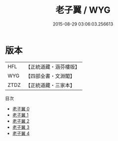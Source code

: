 #+TITLE: 老子翼 / WYG

#+DATE: 2015-08-29 03:06:03.256613
* 版本
 |       HFL|【正統道藏・涵芬樓版】|
 |       WYG|【四部全書・文淵閣】|
 |      ZTDZ|【正統道藏・三家本】|
目次
 - [[file:KR5h0056_000.txt][老子翼 0]]
 - [[file:KR5h0056_001.txt][老子翼 1]]
 - [[file:KR5h0056_002.txt][老子翼 2]]
 - [[file:KR5h0056_003.txt][老子翼 3]]
 - [[file:KR5h0056_004.txt][老子翼 4]]
